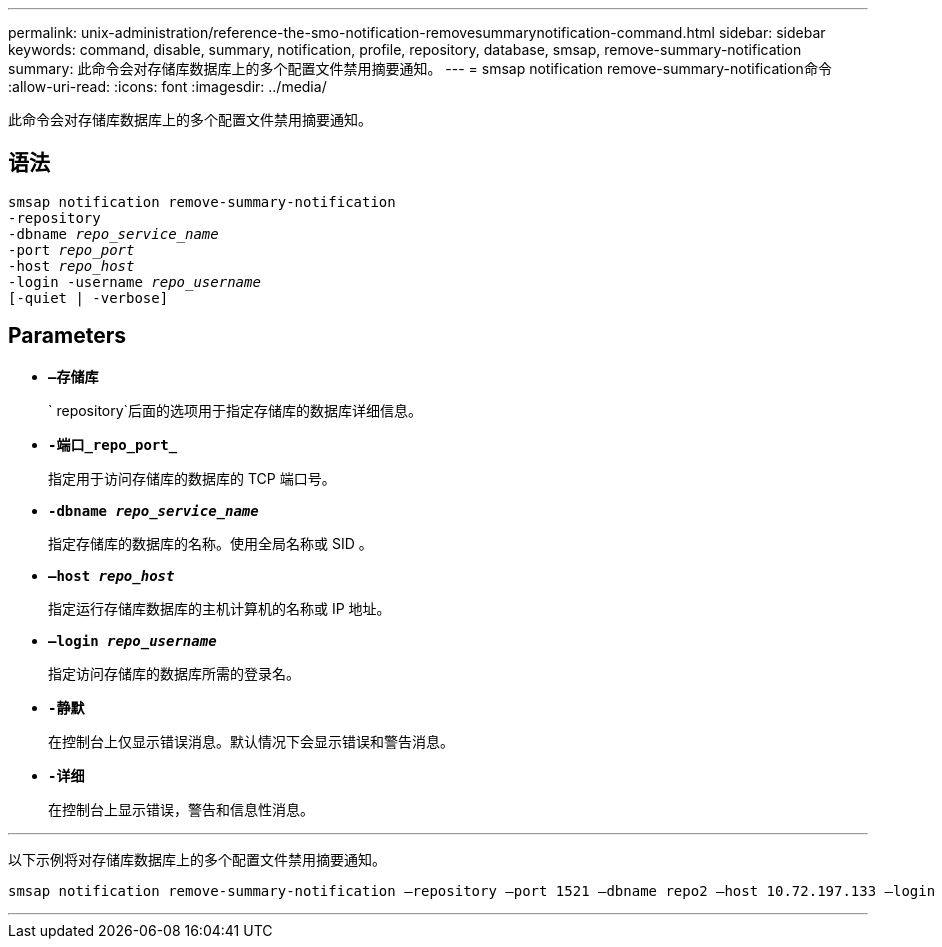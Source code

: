 ---
permalink: unix-administration/reference-the-smo-notification-removesummarynotification-command.html 
sidebar: sidebar 
keywords: command, disable, summary, notification, profile, repository, database, smsap, remove-summary-notification 
summary: 此命令会对存储库数据库上的多个配置文件禁用摘要通知。 
---
= smsap notification remove-summary-notification命令
:allow-uri-read: 
:icons: font
:imagesdir: ../media/


[role="lead"]
此命令会对存储库数据库上的多个配置文件禁用摘要通知。



== 语法

[listing, subs="+macros"]
----
pass:quotes[smsap notification remove-summary-notification
-repository
-dbname _repo_service_name_
-port _repo_port_
-host _repo_host_
-login -username _repo_username_
[-quiet | -verbose]]
----


== Parameters

* `*—存储库*`
+
` repository`后面的选项用于指定存储库的数据库详细信息。

* `*-端口_repo_port_*`
+
指定用于访问存储库的数据库的 TCP 端口号。

* `*-dbname _repo_service_name_*`
+
指定存储库的数据库的名称。使用全局名称或 SID 。

* `*—host _repo_host_*`
+
指定运行存储库数据库的主机计算机的名称或 IP 地址。

* `*—login _repo_username_*`
+
指定访问存储库的数据库所需的登录名。

* `*-静默*`
+
在控制台上仅显示错误消息。默认情况下会显示错误和警告消息。

* `*-详细*`
+
在控制台上显示错误，警告和信息性消息。



'''
以下示例将对存储库数据库上的多个配置文件禁用摘要通知。

[listing, subs="+macros"]
----
pass:quotes[smsap notification remove-summary-notification –repository –port 1521 –dbname repo2 –host 10.72.197.133 –login -username oba5]
----
'''